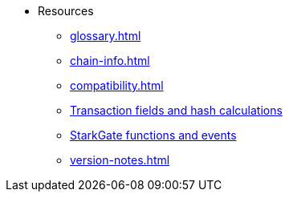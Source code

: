 * Resources
    ** xref:glossary.adoc[]
    ** xref:chain-info.adoc[]
    ** xref:compatibility.adoc[]
    ** xref:transactions-reference.adoc[Transaction fields and hash calculations]
    ** xref:starkgate-reference.adoc[StarkGate functions and events]
    ** xref:version-notes.adoc[]
